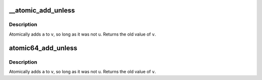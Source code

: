 .. -*- coding: utf-8; mode: rst -*-
.. src-file: arch/parisc/include/asm/atomic.h

.. _`__atomic_add_unless`:

__atomic_add_unless
===================

.. c:function:: int __atomic_add_unless(atomic_t *v, int a, int u)

    add unless the number is a given value

    :param atomic_t \*v:
        pointer of type atomic_t

    :param int a:
        the amount to add to v...

    :param int u:
        ...unless v is equal to u.

.. _`__atomic_add_unless.description`:

Description
-----------

Atomically adds \ ``a``\  to \ ``v``\ , so long as it was not \ ``u``\ .
Returns the old value of \ ``v``\ .

.. _`atomic64_add_unless`:

atomic64_add_unless
===================

.. c:function:: int atomic64_add_unless(atomic64_t *v, long a, long u)

    add unless the number is a given value

    :param atomic64_t \*v:
        pointer of type atomic64_t

    :param long a:
        the amount to add to v...

    :param long u:
        ...unless v is equal to u.

.. _`atomic64_add_unless.description`:

Description
-----------

Atomically adds \ ``a``\  to \ ``v``\ , so long as it was not \ ``u``\ .
Returns the old value of \ ``v``\ .

.. This file was automatic generated / don't edit.

